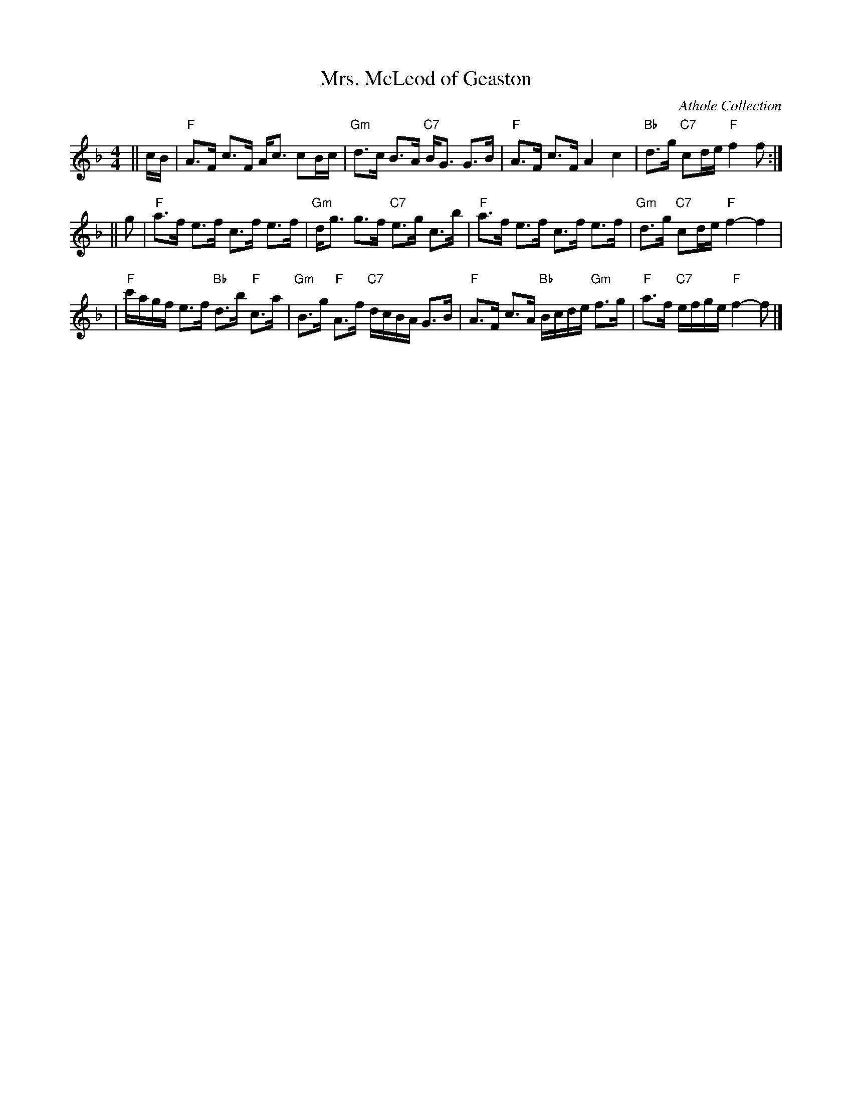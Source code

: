 X:27061
T: Mrs. McLeod of Geaston
O: Athole Collection
R: strathspey
B: RSCDS 27-6
Z: 1997 by John Chambers <jc:trillian.mit.edu>
M: 4/4
L: 1/8
%--------------------
K: F
|| c/B/ \
| "F"A>F c>F A<c cB/c/ | "Gm"d>c B>A "C7"B<G G>B \
| "F"A>F c>F A2 c2 | "Bb"d>g "C7"cd/e/ "F"f2 f :|
|| g \
| "F"a>f e>f c>f e>f | "Gm"d<g g>f "C7"e>g c>b \
| "F"a>f e>f c>f e>f | "Gm"d>g "C7"cd/e/ "F"f2- f2 |
| "F"c'/a/g/f/ e>f "Bb"d>b "F"c>a | "Gm"B>g "F"A>f "C7"d/c/B/A/ G>B \
| "F"A>F c>A "Bb"B/c/d/e/ "Gm"f>g | "F"a>f "C7"e/f/g/e/ "F"f2- f |]
